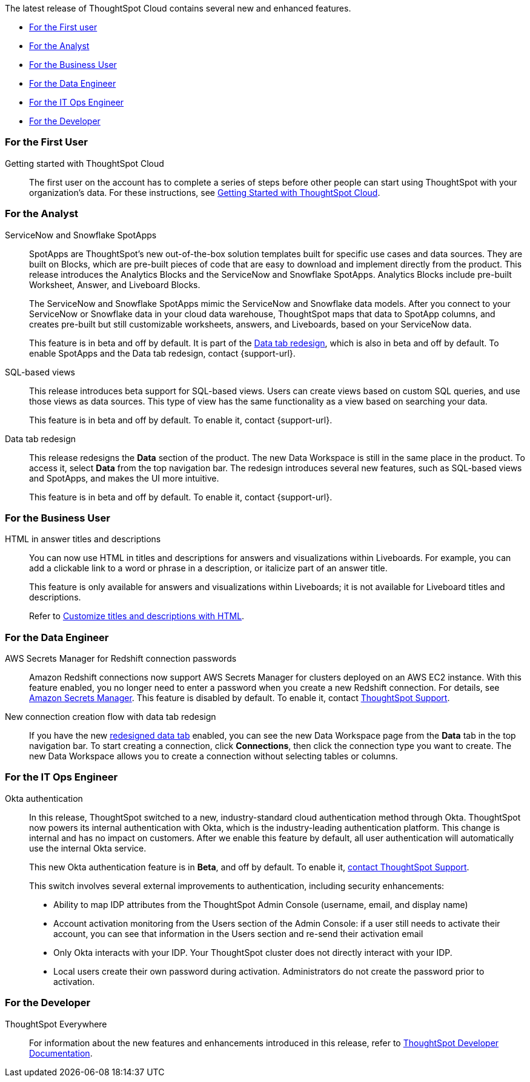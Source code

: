 The latest release of ThoughtSpot Cloud contains several new and enhanced features.

* <<8-2-0-cl-first,For the First user>>
* <<8-2-0-cl-analyst,For the Analyst>>
* <<8-2-0-cl-business-user,For the Business User>>
* <<8-2-0-cl-data-engineer,For the Data Engineer>>
* <<8-2-0-cl-it-ops-engineer,For the IT Ops Engineer>>
* <<8-2-0-cl-developer,For the Developer>>

[#8-2-0-cl-first]
=== For the First User

Getting started with ThoughtSpot Cloud::
The first user on the account has to complete a series of steps before other people can start using ThoughtSpot with your organization's data.
For these instructions, see xref:ts-cloud-getting-started.adoc[Getting Started with ThoughtSpot Cloud].

[#8-2-0-cl-analyst]
=== For the Analyst

[#spotapps]
ServiceNow and Snowflake SpotApps::
SpotApps are ThoughtSpot's new out-of-the-box solution templates built for specific use cases and data sources. They are built on Blocks, which are pre-built pieces of code that are easy to download and implement directly from the product. This release introduces the Analytics Blocks and the ServiceNow and Snowflake SpotApps. Analytics Blocks include pre-built Worksheet, Answer, and Liveboard Blocks.
+
The ServiceNow and Snowflake SpotApps mimic the ServiceNow and Snowflake data models. After you connect to your ServiceNow or Snowflake data in your cloud data warehouse, ThoughtSpot maps that data to SpotApp columns, and creates pre-built but still customizable worksheets, answers, and Liveboards, based on your ServiceNow data.
+
This feature is in beta and off by default. It is part of the <<data-tab,Data tab redesign>>, which is also in beta and off by default. To enable SpotApps and the Data tab redesign, contact {support-url}.

SQL-based views::
This release introduces beta support for SQL-based views. Users can create views based on custom SQL queries, and use those views as data sources. This type of view has the same functionality as a view based on searching your data.
+
This feature is in beta and off by default. To enable it, contact {support-url}.

[#data-tab]
Data tab redesign::
This release redesigns the *Data* section of the product. The new Data Workspace is still in the same place in the product. To access it, select *Data* from the top navigation bar. The redesign introduces several new features, such as SQL-based views and SpotApps, and makes the UI more intuitive.
+
This feature is in beta and off by default. To enable it,  contact {support-url}.

[#8-2-0-cl-business-user]
=== For the Business User

HTML in answer titles and descriptions::
You can now use HTML in titles and descriptions for answers and visualizations within Liveboards. For example, you can add a clickable link to a word or phrase in a description, or italicize part of an answer title.
+
This feature is only available for answers and visualizations within Liveboards; it is not available for Liveboard titles and descriptions.
+
Refer to xref:chart-html.adoc[Customize titles and descriptions with HTML].

[#8-2-0-cl-data-engineer]
=== For the Data Engineer

[#connections-redshift-aws-secrets-manager]
AWS Secrets Manager for Redshift connection passwords::
Amazon Redshift connections now support AWS Secrets Manager for clusters deployed on an AWS EC2 instance. With this feature enabled, you no longer need to enter a password when you create a new Redshift connection. For details, see xref:connections-aws-secrets.adoc[Amazon Secrets Manager]. This feature is disabled by default. To enable it, contact xref:support-contact.adoc[ThoughtSpot Support].

[#connections-flow-data-portal]
New connection creation flow with data tab redesign::
If you have the new <<data-tab,redesigned data tab>> enabled, you can see the new Data Workspace page from the *Data* tab in the top navigation bar. To start creating a connection, click *Connections*, then click the connection type you want to create. The new Data Workspace allows you to create a connection without selecting tables or columns.

[#8-2-0-cl-it-ops-engineer]
=== For the IT Ops Engineer

[#okta]
Okta authentication::

In this release, ThoughtSpot switched to a new, industry-standard cloud authentication method through Okta. ThoughtSpot now powers its internal authentication with Okta, which is the industry-leading authentication platform. This change is internal and has no impact on customers. After we enable this feature by default, all user authentication will automatically use the internal Okta service.
+
This new Okta authentication feature is in *Beta*, and off by default. To enable it, https://community.thoughtspot.com/customers/s/contactsupport[contact ThoughtSpot Support^].
+
This switch involves several external improvements to authentication, including security enhancements:

* Ability to map IDP attributes from the ThoughtSpot Admin Console (username, email, and display name)
* Account activation monitoring from the Users section of the Admin Console: if a user still needs to activate their account, you can see that information in the Users section and re-send their activation email
* Only Okta interacts with your IDP. Your ThoughtSpot cluster does not directly interact with your IDP.
* Local users create their own password during activation. Administrators do not create the password prior to activation.

[#8-2-0-cl-developer]
=== For the Developer

ThoughtSpot Everywhere:: For information about the new features and enhancements introduced in this release, refer to https://developers.thoughtspot.com/docs/?pageid=whats-new[ThoughtSpot Developer Documentation^].

